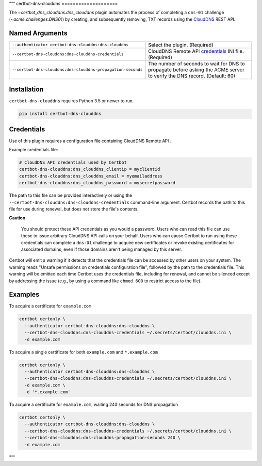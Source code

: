 """
certbot-dns-clouddns
====================

The `~certbot_dns_clouddns.dns_clouddns` plugin automates the process of
completing a ``dns-01`` challenge (`~acme.challenges.DNS01`) by creating, and
subsequently removing, TXT records using the CloudDNS_ REST API.

.. _CloudDNS: https://github.com/vshosting/clouddns


Named Arguments
---------------

===========================================================  =====================================
``--authenticator certbot-dns-clouddns:dns-clouddns``        Select the plugin. (Required)
``--certbot-dns-clouddns:dns-clouddns-credentials``          CloudDNS Remote API credentials_
                                                             INI file. (Required)
``--certbot-dns-clouddns:dns-clouddns-propagation-seconds``  The number of seconds to wait for DNS
                                                             to propagate before asking the ACME
                                                             server to verify the DNS record.
                                                             (Default: 60)
===========================================================  =====================================


Installation
------------

``certbot-dns-clouddns`` requires Python 3.5 or newer to run.

.. code:: bash

   pip install certbot-dns-clouddns


Credentials
-----------

Use of this plugin requires a configuration file containing CloudDNS Remote API
.

Example credentials file:

.. code:: ini

   # CloudDNS API credentials used by Certbot
   certbot-dns-clouddns:dns_clouddns_clientip = myclientid
   certbot-dns-clouddns:dns_clouddns_email = myemailaddress
   certbot-dns-clouddns:dns_clouddns_password = mysecretpassword

The path to this file can be provided interactively or using the
``--certbot-dns-clouddns:dns-clouddns-credentials`` command-line argument.
Certbot records the path to this file for use during renewal, but does not store
the file's contents.

**Caution**

   You should protect these API credentials as you would a password. Users who
   can read this file can use these to issue arbitrary CloudDNS API calls on
   your behalf. Users who can cause Certbot to run using these credentials can
   complete a ``dns-01`` challenge to acquire new certificates or revoke
   existing certificates for associated domains, even if those domains aren't
   being managed by this server.

Certbot will emit a warning if it detects that the credentials file can be
accessed by other users on your system. The warning reads "Unsafe permissions
on credentials configuration file", followed by the path to the credentials
file. This warning will be emitted each time Certbot uses the credentials file,
including for renewal, and cannot be silenced except by addressing the issue
(e.g., by using a command like ``chmod 600`` to restrict access to the file).


Examples
--------

To acquire a certificate for ``example.com``

.. code:: bash

   certbot certonly \
     --authenticator certbot-dns-clouddns:dns-clouddns \
     --certbot-dns-clouddns:dns-clouddns-credentials ~/.secrets/certbot/clouddns.ini \
     -d example.com

To acquire a single certificate for both ``example.com`` and ``*.example.com``

.. code:: bash

   certbot certonly \
     --authenticator certbot-dns-clouddns:dns-clouddns \
     --certbot-dns-clouddns:dns-clouddns-credentials ~/.secrets/certbot/clouddns.ini \
     -d example.com \
     -d '*.example.com'

To acquire a certificate for ``example.com``, waiting 240 seconds for DNS propagation

.. code:: bash

   certbot certonly \
     --authenticator certbot-dns-clouddns:dns-clouddns \
     --certbot-dns-clouddns:dns-clouddns-credentials ~/.secrets/certbot/clouddns.ini \
     --certbot-dns-clouddns:dns-clouddns-propagation-seconds 240 \
     -d example.com

"""
